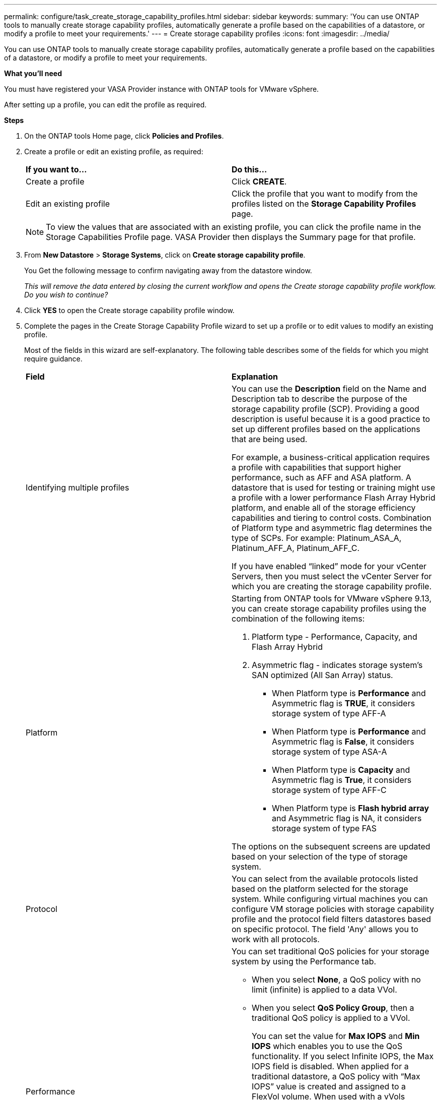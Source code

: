 ---
permalink: configure/task_create_storage_capability_profiles.html
sidebar: sidebar
keywords:
summary: 'You can use ONTAP tools to manually create storage capability profiles, automatically generate a profile based on the capabilities of a datastore, or modify a profile to meet your requirements.'
---
= Create storage capability profiles
:icons: font
:imagesdir: ../media/

[.lead]
You can use ONTAP tools to manually create storage capability profiles, automatically generate a profile based on the capabilities of a datastore, or modify a profile to meet your requirements.

*What you'll need*

You must have registered your VASA Provider instance with ONTAP tools for VMware vSphere.

After setting up a profile, you can edit the profile as required.

*Steps*

. On the ONTAP tools Home page, click *Policies and Profiles*.
. Create a profile or edit an existing profile, as required:
+
|===
| *If you want to...*| *Do this...*
a|
Create a profile
a|
Click *CREATE*.
a|
Edit an existing profile
a|
Click the profile that you want to modify from the profiles listed on the *Storage Capability Profiles* page.
|===
+
NOTE: To view the values that are associated with an existing profile, you can click the profile name in the Storage Capabilities Profile page. VASA Provider then displays the Summary page for that profile.

. From *New Datastore* > *Storage Systems*, click on *Create storage capability profile*.
+
You Get the following message to confirm navigating away from the datastore window.
+
_This will remove the data entered by closing the current workflow and opens the Create storage capability profile workflow. Do you wish to continue?_

. Click *YES* to open the Create storage capability profile window.

. Complete the pages in the Create Storage Capability Profile wizard to set up a profile or to edit values to modify an existing profile.
+
Most of the fields in this wizard are self-explanatory. The following table describes some of the fields for which you might require guidance.
+
|===
| *Field*| *Explanation*
a|
Identifying multiple profiles
a|
You can use the *Description* field on the Name and Description tab to describe the purpose of the storage capability profile (SCP). Providing a good description is useful because it is a good practice to set up different profiles based on the applications that are being used.

For example, a business-critical application requires a profile with capabilities that support higher performance, such as AFF and ASA platform. A datastore that is used for testing or training might use a profile with a lower performance Flash Array Hybrid platform, and enable all of the storage efficiency capabilities and tiering to control costs.
Combination of Platform type and asymmetric flag determines the type of SCPs. For example: Platinum_ASA_A,  Platinum_AFF_A, Platinum_AFF_C.

If you have enabled "`linked`" mode for your vCenter Servers, then you must select the vCenter Server for which you are creating the storage capability profile.
a|
Platform
a|
Starting from ONTAP tools for VMware vSphere 9.13, you can create storage capability profiles using the combination of the following items:

1. Platform type - Performance, Capacity, and Flash Array Hybrid
2. Asymmetric flag -  indicates storage system's SAN optimized (All San Array) status. 
* When Platform type is *Performance* and Asymmetric flag is *TRUE*, it considers storage system of type AFF-A  
* When Platform type is *Performance* and Asymmetric flag is *False*, it considers storage system of type ASA-A
* When Platform type is *Capacity* and Asymmetric flag is *True*, it considers storage system of type AFF-C
* When Platform type is *Flash hybrid array* and Asymmetric flag is NA, it considers storage system of type FAS

The options on the subsequent screens are updated based on your selection of the type of storage system.
a|
Protocol
a|
You can select from the available protocols listed based on the platform selected for the storage system. While configuring virtual machines you can configure VM storage policies with storage capability profile and the protocol field filters datastores based on specific protocol. The field 'Any' allows you to work with all protocols.
a|
Performance
a|
You can set traditional QoS policies for your storage system by using the Performance tab.

 ** When you select *None*, a QoS policy with no limit (infinite) is applied to a data VVol.
 ** When you select *QoS Policy Group*, then a traditional QoS policy is applied to a VVol.
+
You can set the value for *Max IOPS* and *Min IOPS* which enables you to use the QoS functionality. If you select Infinite IOPS, the Max IOPS field is disabled. When applied for a traditional datastore, a QoS policy with "`Max IOPS`" value is created and assigned to a FlexVol volume. When used with a vVols datastore, a QoS policy with Max IOPS and Min IOPS values is created for each data vVols datastore.
+
*NOTE*:

  *** Max IOPS and Min IOPS can also be applied to the FlexVol volume for a traditional datastore.
  *** You must ensure that the performance metrics are not also set separately at an storage virtual machine (SVM) level, an aggregate level, or a FlexVol volume level.

a|
Storage Attributes
a|
The storage attributes that you can enable in this tab depend on the storage type that you select in the Personality tab.

 ** If you select Flash Array Hybrid storage, you can configure space reserve (thick or thin), enable deduplication, compression, and encryption.
+
The tiering attribute is disabled because this attribute is not applicable to Flash Array Hybrid storage.

 ** If you select AFF storage, you can enable encryption and tiering.
+
Deduplication and compression are enabled by default for AFF storage and cannot be disabled.

 ** If you select ASA storage, you can enable encryption and tiering.
+
Deduplication and compression are enabled by default for ASA storage and cannot be disabled.
 
+
The tiering attribute enables the use of volumes that are part of a FabricPool-enabled aggregate (supported by VASA Provider for AFF systems with ONTAP 9.4 and later). You can configure one of the following policies for the tiering attribute:

 ** None: Prevents volume data from being moved to the capacity tier
 ** Snapshot: Moves user data blocks of volume Snapshot copies that are not associated with the active file system to the capacity tier

+
|===

. Review your selections on the Summary page, and then click *OK*.
+
After you create a profile, you can return to the Storage Mapping page to view which profiles match which datastores.
